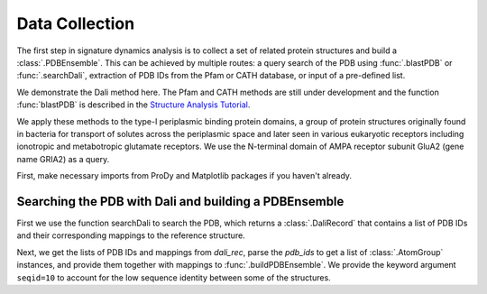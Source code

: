 .. _signdy-data:

Data Collection
===============================================================================

The first step in signature dynamics analysis is to collect a set of related 
protein structures and build a :class:`.PDBEnsemble`. This can be achieved by 
multiple routes: a query search of the PDB using :func:`.blastPDB` or :func:`.searchDali`, 
extraction of PDB IDs from the Pfam or CATH database, or input of a pre-defined list. 

We demonstrate the Dali method here. The Pfam and CATH methods are still under development 
and the function :func:`blastPDB` is described in the `Structure Analysis Tutorial`_.

We apply these methods to the type-I periplasmic binding protein domains, 
a group of protein structures originally found in bacteria for transport of solutes 
across the periplasmic space and later seen in various eukaryotic receptors including 
ionotropic and metabotropic glutamate receptors. We use the N-terminal domain of AMPA
receptor subunit GluA2 (gene name GRIA2) as a query.

First, make necessary imports from ProDy and Matplotlib packages if you haven't already.

.. ipython:: python

    from prody import *
    from pylab import *
    ion()

Searching the PDB with Dali and building a PDBEnsemble
-------------------------------------------------------------------------------

First we use the function searchDali to search the PDB, which returns a :class:`.DaliRecord` 
that contains a list of PDB IDs and their corresponding mappings to the reference structure. 

.. ipython:: python

    dali_rec = searchDali('3H5V','A')

Next, we get the lists of PDB IDs and mappings from *dali_rec*, parse the *pdb_ids* to get 
a list of :class:`.AtomGroup` instances, and provide them together with mappings to 
:func:`.buildPDBEnsemble`. We provide the keyword argument ``seqid=10`` to account for the 
low sequence identity between some of the structures.

.. ipython:: python

    pdb_ids = dali_rec.getPDBs()
    mappings = dali_rec.getMappings()

.. ipython:: python

    pdbs = parsePDB(*pdb_ids, subset='ca')

.. ipython:: python

    dali_ens = buildPDBEnsemble(pdbs, mapping=mappings, seqid=20)



.. _`Structure Analysis Tutorial`: http://prody.csb.pitt.edu/tutorials/structure_analysis/blastpdb.html
.. _`list_comprehensions`: https://docs.python.org/2/tutorial/datastructures.html#list-comprehensions